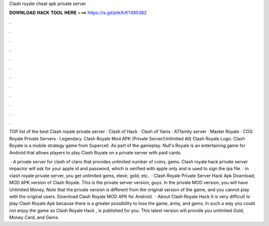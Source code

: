 Clash royale cheat apk private server



𝐃𝐎𝐖𝐍𝐋𝐎𝐀𝐃 𝐇𝐀𝐂𝐊 𝐓𝐎𝐎𝐋 𝐇𝐄𝐑𝐄 ===> https://is.gd/ptkXrK?480382



.



.



.



.



.



.



.



.



.



.



.



.

TOP list of the best Clash royale private server · Clash of Hack · Clash of Yanis · ATfamily server · Master Royale · COG Royale Private Servers · Legendary. Clash Royale Mod APK (Private Server/Unlimited All) Clash Royale Logo. Clash Royale is a mobile strategy game from Supercell. As part of the gameplay. Null's Royale is an entertaining game for Android that allows players to play Clash Royale on a private server with paid cards.

 · A private server for clash of clans that provides unlimited number of coins, gems. Clash royale hack private server  impactor will ask for your apple id and password, which is verified with apple only and is used to sign the ipa file. · in clash royale private server, you get unlimited gems, elexir, gold, etc.  · Clash Royale Private Server Hack Apk Download; MOD APK version of Clash Royale. This is the private server version, guys. In the private MOD version, you will have Unlimited Money. Note that the private version is different from the original version of the game, and you cannot play with the original users. Download Clash Royale MOD APK for Android.  · About Clash Royale Hack It is very difficult to play Clash Royale Apk because there is a greater possibility to lose the game, army, and gems. In such a way you could not enjoy the game so Clash Royale Hack , is published for you. This latest version will provide you unlimited Gold, Money Card, and Gems.
